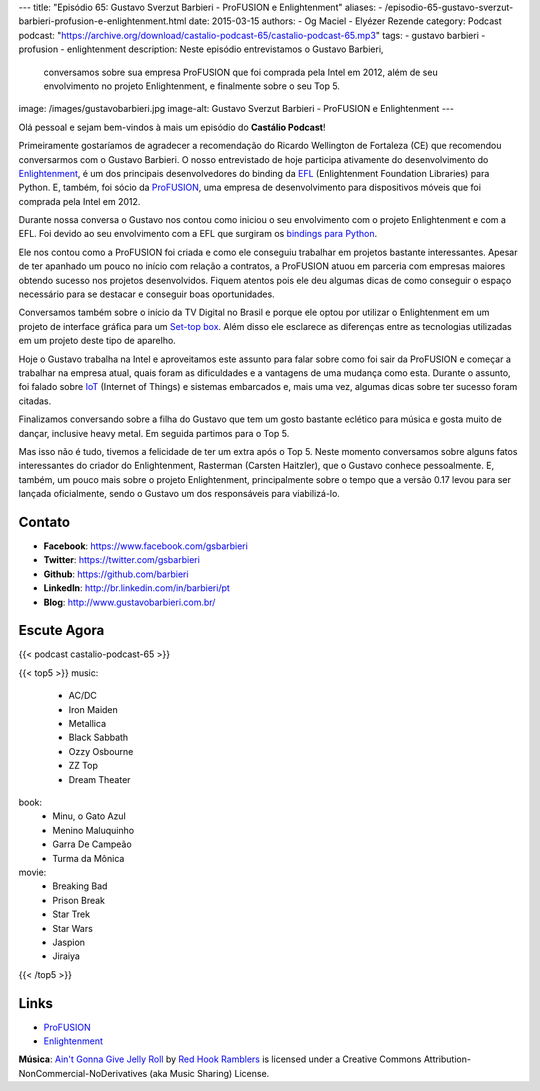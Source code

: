 ---
title: "Episódio 65: Gustavo Sverzut Barbieri - ProFUSION e Enlightenment"
aliases:
- /episodio-65-gustavo-sverzut-barbieri-profusion-e-enlightenment.html
date: 2015-03-15
authors:
- Og Maciel
- Elyézer Rezende
category: Podcast
podcast: "https://archive.org/download/castalio-podcast-65/castalio-podcast-65.mp3"
tags:
- gustavo barbieri
- profusion
- enlightenment
description: Neste episódio entrevistamos o Gustavo Barbieri,
              conversamos sobre sua empresa ProFUSION que foi
              comprada pela Intel em 2012, além de seu
              envolvimento no projeto Enlightenment, e finalmente
              sobre o seu Top 5.
image: /images/gustavobarbieri.jpg
image-alt: Gustavo Sverzut Barbieri - ProFUSION e Enlightenment
---

Olá pessoal e sejam bem-vindos à mais um episódio do **Castálio Podcast**!

Primeiramente gostaríamos de agradecer a recomendação do Ricardo Wellington de Fortaleza (CE) que recomendou conversarmos com o Gustavo Barbieri. O nosso entrevistado de hoje participa ativamente do desenvolvimento do `Enlightenment`_, é um dos principais desenvolvedores do binding da `EFL`_ (Enlightenment Foundation Libraries) para Python. E, também, foi sócio da `ProFUSION`_, uma empresa de desenvolvimento para dispositivos móveis que foi comprada pela Intel em 2012.

Durante nossa conversa o Gustavo nos contou como iniciou o seu envolvimento com o projeto Enlightenment e com a EFL. Foi devido ao seu envolvimento com a EFL que surgiram os `bindings para Python`_.

Ele nos contou como a ProFUSION foi criada e como ele conseguiu trabalhar em projetos bastante interessantes. Apesar de ter apanhado um pouco no início com relação a contratos, a ProFUSION atuou em parceria com empresas maiores obtendo sucesso nos projetos desenvolvidos. Fiquem atentos pois ele deu algumas dicas de como conseguir o espaço necessário para se destacar e conseguir boas oportunidades.

Conversamos também sobre o início da TV Digital no Brasil e porque ele optou por utilizar o Enlightenment em um projeto de interface gráfica para um `Set-top box`_. Além disso ele esclarece as diferenças entre as tecnologias utilizadas em um projeto deste tipo de aparelho.

.. more

Hoje o Gustavo trabalha na Intel e aproveitamos este assunto para falar sobre como foi sair da ProFUSION e começar a trabalhar na empresa atual, quais foram as dificuldades e a vantagens de uma mudança como esta. Durante o assunto, foi falado sobre `IoT`_ (Internet of Things) e sistemas embarcados e, mais uma vez, algumas dicas sobre ter sucesso foram citadas.

Finalizamos conversando sobre a filha do Gustavo que tem um gosto bastante eclético para música e gosta muito de dançar, inclusive heavy metal. Em seguida partimos para o Top 5.

Mas isso não é tudo, tivemos a felicidade de ter um extra após o Top 5. Neste momento conversamos sobre alguns fatos interessantes do criador do Enlightenment, Rasterman (Carsten Haitzler), que o Gustavo conhece pessoalmente. E, também, um pouco mais sobre o projeto Enlightenment, principalmente sobre o tempo que a versão 0.17 levou para ser lançada oficialmente, sendo o Gustavo um dos responsáveis para viabilizá-lo.

Contato
-------
* **Facebook**: https://www.facebook.com/gsbarbieri
* **Twitter**: https://twitter.com/gsbarbieri
* **Github**: https://github.com/barbieri
* **LinkedIn**: http://br.linkedin.com/in/barbieri/pt
* **Blog**: http://www.gustavobarbieri.com.br/

Escute Agora
------------

{{< podcast castalio-podcast-65 >}}

{{< top5 >}}
music:
    * AC/DC
    * Iron Maiden
    * Metallica
    * Black Sabbath
    * Ozzy Osbourne
    * ZZ Top
    * Dream Theater
book:
    * Minu, o Gato Azul
    * Menino Maluquinho
    * Garra De Campeão
    * Turma da Mônica
movie:
    * Breaking Bad
    * Prison Break
    * Star Trek
    * Star Wars
    * Jaspion
    * Jiraiya
{{< /top5 >}}

Links
-----
* `ProFUSION`_
* `Enlightenment`_

.. class:: alert alert-info

        **Música**: `Ain't Gonna Give Jelly Roll`_ by `Red Hook Ramblers`_ is licensed under a Creative Commons Attribution-NonCommercial-NoDerivatives (aka Music Sharing) License.

.. Mentioned
.. _ProFUSION: http://profusion.mobi/
.. _Enlightenment: http://www.enlightenment.org/
.. _EFL: http://www.enlightenment.org/p.php?p=about/efl
.. _bindings para Python: https://pypi.python.org/pypi/python-efl
.. _Set-top box: https://pt.wikipedia.org/wiki/Set-top_box
.. _IoT: https://pt.wikipedia.org/wiki/Internet_das_Coisas
.. _Carsten Haitzler: https://en.wikipedia.org/wiki/Carsten_Haitzler


.. Footer
.. _Ain't Gonna Give Jelly Roll: http://freemusicarchive.org/music/Red_Hook_Ramblers/Live__WFMU_on_Antique_Phonograph_Music_Program_with_MAC_Feb_8_2011/Red_Hook_Ramblers_-_12_-_Aint_Gonna_Give_Jelly_Roll
.. _Red Hook Ramblers: http://www.redhookramblers.com/
